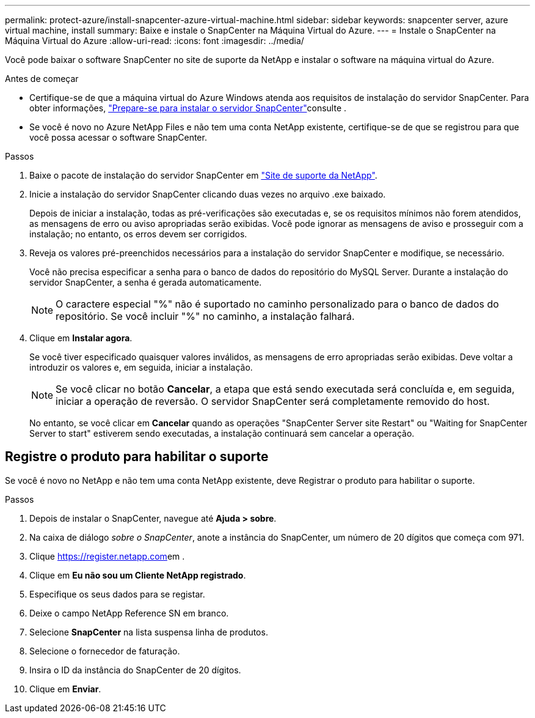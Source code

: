 ---
permalink: protect-azure/install-snapcenter-azure-virtual-machine.html 
sidebar: sidebar 
keywords: snapcenter server, azure virtual machine, install 
summary: Baixe e instale o SnapCenter na Máquina Virtual do Azure. 
---
= Instale o SnapCenter na Máquina Virtual do Azure
:allow-uri-read: 
:icons: font
:imagesdir: ../media/


[role="lead"]
Você pode baixar o software SnapCenter no site de suporte da NetApp e instalar o software na máquina virtual do Azure.

.Antes de começar
* Certifique-se de que a máquina virtual do Azure Windows atenda aos requisitos de instalação do servidor SnapCenter. Para obter informações, link:../install/reference_domain_and_workgroup_requirements.html["Prepare-se para instalar o servidor SnapCenter"]consulte .
* Se você é novo no Azure NetApp Files e não tem uma conta NetApp existente, certifique-se de que se registrou para que você possa acessar o software SnapCenter.


.Passos
. Baixe o pacote de instalação do servidor SnapCenter em https://mysupport.netapp.com/site/products/all/details/snapcenter/downloads-tab["Site de suporte da NetApp"].
. Inicie a instalação do servidor SnapCenter clicando duas vezes no arquivo .exe baixado.
+
Depois de iniciar a instalação, todas as pré-verificações são executadas e, se os requisitos mínimos não forem atendidos, as mensagens de erro ou aviso apropriadas serão exibidas. Você pode ignorar as mensagens de aviso e prosseguir com a instalação; no entanto, os erros devem ser corrigidos.

. Reveja os valores pré-preenchidos necessários para a instalação do servidor SnapCenter e modifique, se necessário.
+
Você não precisa especificar a senha para o banco de dados do repositório do MySQL Server. Durante a instalação do servidor SnapCenter, a senha é gerada automaticamente.

+

NOTE: O caractere especial "%" não é suportado no caminho personalizado para o banco de dados do repositório. Se você incluir "%" no caminho, a instalação falhará.

. Clique em *Instalar agora*.
+
Se você tiver especificado quaisquer valores inválidos, as mensagens de erro apropriadas serão exibidas. Deve voltar a introduzir os valores e, em seguida, iniciar a instalação.

+

NOTE: Se você clicar no botão *Cancelar*, a etapa que está sendo executada será concluída e, em seguida, iniciar a operação de reversão. O servidor SnapCenter será completamente removido do host.

+
No entanto, se você clicar em *Cancelar* quando as operações "SnapCenter Server site Restart" ou "Waiting for SnapCenter Server to start" estiverem sendo executadas, a instalação continuará sem cancelar a operação.





== Registre o produto para habilitar o suporte

Se você é novo no NetApp e não tem uma conta NetApp existente, deve Registrar o produto para habilitar o suporte.

.Passos
. Depois de instalar o SnapCenter, navegue até *Ajuda > sobre*.
. Na caixa de diálogo _sobre o SnapCenter_, anote a instância do SnapCenter, um número de 20 dígitos que começa com 971.
. Clique https://register.netapp.com[]em .
. Clique em *Eu não sou um Cliente NetApp registrado*.
. Especifique os seus dados para se registar.
. Deixe o campo NetApp Reference SN em branco.
. Selecione *SnapCenter* na lista suspensa linha de produtos.
. Selecione o fornecedor de faturação.
. Insira o ID da instância do SnapCenter de 20 dígitos.
. Clique em *Enviar*.

